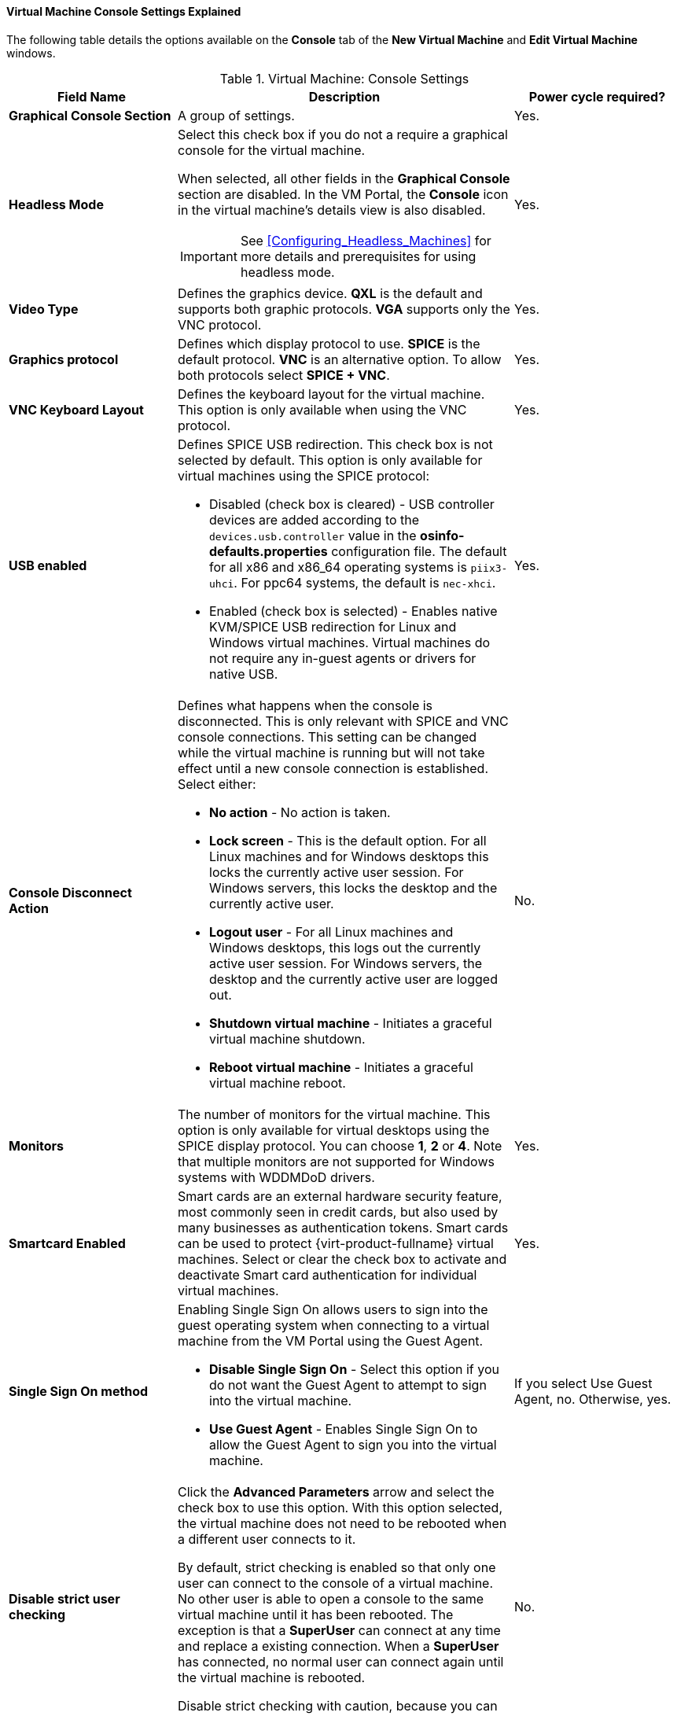 [[Virtual_Machine_Console_settings_explained]]
==== Virtual Machine Console Settings Explained

The following table details the options available on the *Console* tab of the *New Virtual Machine* and *Edit Virtual Machine* windows.
[[New_VMs_Console]]

.Virtual Machine: Console Settings
[cols="1,2,1", options="header"]
|===
|Field Name
|Description
|Power cycle required?


|*Graphical Console Section*
|A group of settings.
|Yes.


|*Headless Mode*
a|Select this check box if you do not a require a graphical console for the virtual machine.

When selected, all other fields in the *Graphical Console* section are disabled. In the VM Portal, the *Console* icon in the virtual machine's details view is also disabled.

[IMPORTANT]
====
See xref:Configuring_Headless_Machines[] for more details and prerequisites for using headless mode.
====
| Yes.


|*Video Type*
|Defines the graphics device. *QXL* is the default and supports both graphic protocols. *VGA* supports only the VNC protocol.
| Yes.


|*Graphics protocol*
|Defines which display protocol to use. *SPICE* is the default protocol. *VNC* is an alternative option. To allow both protocols select *SPICE + VNC*.
| Yes.


|*VNC Keyboard Layout*
|Defines the keyboard layout for the virtual machine. This option is only available when using the VNC protocol.
| Yes.


|*USB enabled*
a|Defines SPICE USB redirection. This check box is not selected by default. This option is only available for virtual machines using the SPICE protocol:

* Disabled (check box is cleared) - USB controller devices are added according to the `devices.usb.controller` value in the *osinfo-defaults.properties* configuration file. The default for all x86 and x86_64 operating systems is `piix3-uhci`. For ppc64 systems, the default is `nec-xhci`.

* Enabled (check box is selected) - Enables native KVM/SPICE USB redirection for Linux and Windows virtual machines. Virtual machines do not require any in-guest agents or drivers for native USB.
| Yes.


|*Console Disconnect Action*
a|Defines what happens when the console is disconnected. This is only relevant with SPICE and VNC console connections. This setting can be changed while the virtual machine is running but will not take effect until a new console connection is established. Select either:

* *No action* - No action is taken.

* *Lock screen* - This is the default option. For all Linux machines and for Windows desktops this locks the currently active user session. For Windows servers, this locks the desktop and the currently active user.

* *Logout user* - For all Linux machines and Windows desktops, this logs out the currently active user session. For Windows servers, the desktop and the currently active user are logged out.

* *Shutdown virtual machine* - Initiates a graceful virtual machine shutdown.

* *Reboot virtual machine* - Initiates a graceful virtual machine reboot.

| No.


|*Monitors*
|The number of monitors for the virtual machine. This option is only available for virtual desktops using the SPICE display protocol. You can choose *1*, *2* or *4*. Note that multiple monitors are not supported for Windows systems with WDDMDoD drivers.
| Yes.


|*Smartcard Enabled*
|Smart cards are an external hardware security feature, most commonly seen in credit cards, but also used by many businesses as authentication tokens. Smart cards can be used to protect {virt-product-fullname} virtual machines. Select or clear the check box to activate and deactivate Smart card authentication for individual virtual machines.
| Yes.


|*Single Sign On method*
a|Enabling Single Sign On allows users to sign into the guest operating system when connecting to a virtual machine from the VM Portal using the Guest Agent.

* *Disable Single Sign On* - Select this option if you do not want the Guest Agent to attempt to sign into the virtual machine.

* *Use Guest Agent* - Enables Single Sign On to allow the Guest Agent to sign you into the virtual machine.
| If you select Use Guest Agent, no. Otherwise, yes.

|*Disable strict user checking*
|Click the *Advanced Parameters* arrow and select the check box to use this option. With this option selected, the virtual machine does not need to be rebooted when a different user connects to it.

By default, strict checking is enabled so that only one user can connect to the console of a virtual machine. No other user is able to open a console to the same virtual machine until it has been rebooted. The exception is that a *SuperUser* can connect at any time and replace a existing connection. When a *SuperUser* has connected, no normal user can connect again until the virtual machine is rebooted.

Disable strict checking with caution, because you can expose the previous user's session to the new user.
| No.


|*Soundcard Enabled*
|A sound card device is not necessary for all virtual machine use cases. If it is for yours, enable a sound card here.
| Yes.


|*Enable SPICE file transfer*
|Defines whether a user is able to drag and drop files from an external host into the virtual machine's SPICE console. This option is only available for virtual machines using the SPICE protocol. This check box is selected by default.
| No.


|*Enable SPICE clipboard copy and paste*
|Defines whether a user is able to copy and paste content from an external host into the virtual machine's SPICE console. This option is only available for virtual machines using the SPICE protocol. This check box is selected by default.
| No.


|*Serial Console Section*
|A group of settings.
|


|*Enable VirtIO serial console*
|The VirtIO serial console is emulated through VirtIO channels, using SSH and key pairs, and allows you to access a virtual machine's serial console directly from a client machine's command line, instead of opening a console from the Administration Portal or the VM Portal. The serial console requires direct access to the {engine-name}, since the {engine-name} acts as a proxy for the connection, provides information about virtual machine placement, and stores the authentication keys. Select the check box to enable the VirtIO console on the virtual machine. Requires a firewall rule. See xref:Opening_a_Serial_Console_to_a_Virtual_Machine[Opening a Serial Console to a Virtual Machine].
| Yes.

|===
